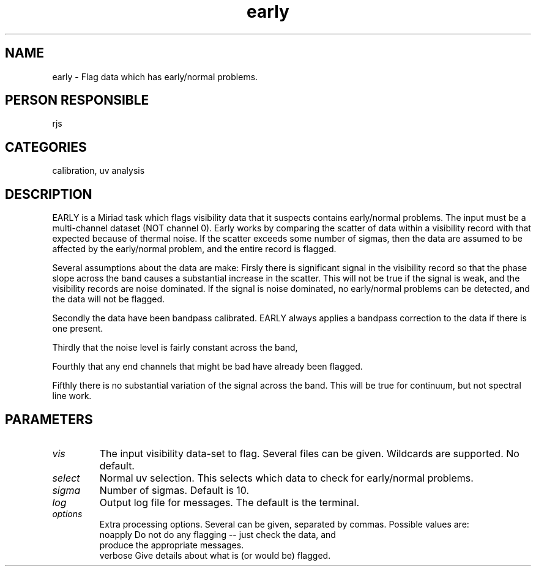 .TH early 1
.SH NAME
early - Flag data which has early/normal problems.
.SH PERSON RESPONSIBLE
rjs
.SH CATEGORIES
calibration, uv analysis
.SH DESCRIPTION
EARLY is a Miriad task which flags visibility data that it suspects
contains early/normal problems. The input must be a multi-channel
dataset (NOT channel 0). Early works by comparing the scatter of
data within a visibility record with that expected because of thermal
noise. If the scatter exceeds some number of sigmas, then the data
are assumed to be affected by the early/normal problem, and the
entire record is flagged.
.sp
Several assumptions about the data are make:
Firsly there is significant signal in the visibility
record so that the phase slope across the band causes a substantial
increase in the scatter. This will not be true if the signal is
weak, and the visibility records are noise dominated. If the signal
is noise dominated, no early/normal problems can be detected, and
the data will not be flagged.
.sp
Secondly the data have been bandpass calibrated. EARLY always applies
a bandpass correction to the data if there is one present.
.sp
Thirdly that the noise level is fairly constant across the band,
.sp
Fourthly that any end channels that might be bad have already been
flagged.
.sp
Fifthly there is no substantial variation of the signal across
the band. This will be true for continuum, but not spectral
line work.
.SH PARAMETERS
.TP
\fIvis\fP
The input visibility data-set to flag. Several files can be
given. Wildcards are supported. No default.
.TP
\fIselect\fP
Normal uv selection. This selects which data to check for early/normal
problems.
.TP
\fIsigma\fP
Number of sigmas. Default is 10.
.TP
\fIlog\fP
Output log file for messages. The default is the terminal.
.TP
\fIoptions\fP
Extra processing options. Several can be given, separated by commas.
Possible values are:
.nf
  noapply    Do not do any flagging -- just check the data, and
             produce the appropriate messages.
  verbose    Give details about what is (or would be) flagged.
